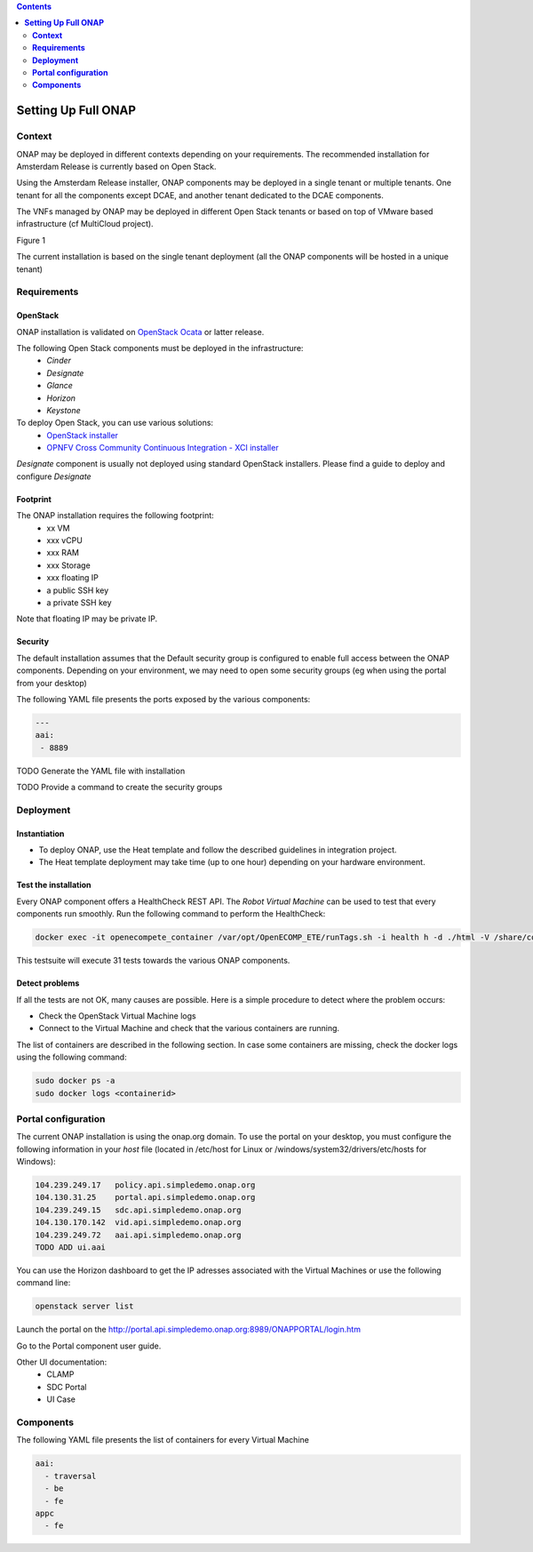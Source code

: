 .. This work is licensed under a Creative Commons Attribution 4.0 International License.
   http://creativecommons.org/licenses/by/4.0
   Copyright 2017 ONAP


.. contents::
   :depth: 2
..


========================
**Setting Up Full ONAP**
========================

.. _demo-installing-running-onap:

**Context**
===========
ONAP may be deployed in different contexts depending on your requirements. The recommended installation for Amsterdam Release is currently based on Open Stack.

Using the Amsterdam Release installer, ONAP components may be deployed in a single tenant or multiple tenants. One tenant for all the components except DCAE, and another tenant dedicated to the DCAE components. 

The VNFs managed by ONAP may be deployed in different Open Stack tenants or based on top of VMware based infrastructure (cf MultiCloud project).

Figure 1 

The current installation is based on the single tenant deployment (all the ONAP components will be hosted in a unique tenant)


**Requirements**
================

OpenStack
---------
ONAP installation is validated on `OpenStack Ocata <https://releases.openstack.org/ocata/>`_ or latter release.

The following Open Stack components must be deployed in the infrastructure: 
 - *Cinder*
 - *Designate*
 - *Glance*
 - *Horizon*
 - *Keystone*

To deploy Open Stack, you can use various solutions:
 - `OpenStack installer <https://docs.openstack.org/install-guide/>`_
 - `OPNFV Cross Community Continuous Integration - XCI installer <http://docs.opnfv.org/en/latest/infrastructure/xci.html>`_

*Designate* component is usually not deployed using standard OpenStack installers.
Please find a guide to deploy and configure *Designate* 

Footprint
---------
The ONAP installation requires the following footprint:
 - xx VM
 - xxx vCPU
 - xxx RAM
 - xxx Storage
 - xxx floating IP
 - a public SSH key
 - a private SSH key

Note that floating IP may be private IP.

Security
--------
The default installation assumes that the Default security group is configured to enable full access between the ONAP components.
Depending on your environment, we may need to open some security groups (eg when using the portal from your desktop) 

The following YAML file presents the ports exposed by the various components:

.. code-block:: yaml

 --- 
 aai: 
  - 8889 

TODO Generate the YAML file with installation

TODO Provide a command to create the security groups

**Deployment**
==============

Instantiation
-------------
- To deploy ONAP, use the Heat template and follow the described guidelines in integration project.

- The Heat template deployment may take time (up to one hour) depending on your hardware environment.

Test the installation
---------------------
Every ONAP component offers a HealthCheck REST API. The *Robot Virtual Machine* can be used to test that every components run smoothly.
Run the following command to perform the HealthCheck:

.. code-block:: bash

  docker exec -it openecompete_container /var/opt/OpenECOMP_ETE/runTags.sh -i health h -d ./html -V /share/config/integration_robot_properties.py -V /share/config/integration_preload_parameters.py -V /share/config/vm_properties.py

This testsuite will execute 31 tests towards the various ONAP components.

Detect problems
---------------
If all the tests are not OK, many causes are possible.
Here is a simple procedure to detect where the problem occurs:

* Check the OpenStack Virtual Machine logs 
* Connect to the Virtual Machine and check that the various containers are running.

The list of containers are described in the following section. In case some containers are missing, check the docker logs using the following command:

.. code-block:: bash

 sudo docker ps -a
 sudo docker logs <containerid>


**Portal configuration**
========================
The current ONAP installation is using the onap.org domain.
To use the portal on your desktop, you must configure the following information in your *host* file (located in /etc/host for Linux or /windows/system32/drivers/etc/hosts for Windows):

.. code-block:: bash

 104.239.249.17   policy.api.simpledemo.onap.org
 104.130.31.25    portal.api.simpledemo.onap.org
 104.239.249.15   sdc.api.simpledemo.onap.org
 104.130.170.142  vid.api.simpledemo.onap.org
 104.239.249.72   aai.api.simpledemo.onap.org 
 TODO ADD ui.aai

You can use the Horizon dashboard to get the IP adresses associated with the Virtual Machines or use the following command line:

.. code-block:: bash

 openstack server list

Launch the portal on the http://portal.api.simpledemo.onap.org:8989/ONAPPORTAL/login.htm

Go to the Portal component user guide.

Other UI documentation:
 - CLAMP
 - SDC Portal
 - UI Case


**Components**
==============

The following YAML file presents the list of containers for every Virtual Machine

.. code-block:: yaml

 aai:
   - traversal
   - be
   - fe
 appc
   - fe



